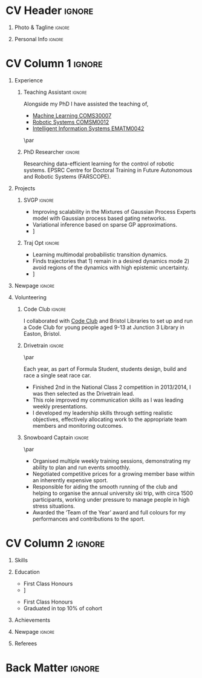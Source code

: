 * Config/Preamble :noexport:
** LaTeX Config
#+BEGIN_SRC emacs-lisp :exports none  :results none :eval always
(setq org-latex-logfiles-extensions (quote ("lof" "lot" "tex~" "aux" "idx" "log" "out" "toc" "nav" "snm" "vrb" "dvi" "fdb_latexmk" "blg" "brf" "fls" "entoc" "ps" "spl" "bbl" "xmpi" "run.xml" "bcf")))
(add-to-list 'org-latex-classes
             '("altacv" "\\documentclass[10pt,a4paper,ragged2e,withhyper]{altacv}

% Change the page layout if you need to
\\geometry{left=1.25cm,right=1.25cm,top=1.5cm,bottom=1.5cm,columnsep=1.2cm}

% Use roboto and lato for fonts
\\renewcommand{\\familydefault}{\\sfdefault}

% Change the colours if you want to
\\definecolor{SlateGrey}{HTML}{2E2E2E}
\\definecolor{LightGrey}{HTML}{666666}
\\definecolor{DarkPastelRed}{HTML}{450808}
\\definecolor{PastelRed}{HTML}{8F0D0D}
\\definecolor{GoldenEarth}{HTML}{E7D192}
\\colorlet{name}{black}
\\colorlet{tagline}{PastelRed}
\\colorlet{heading}{DarkPastelRed}
\\colorlet{headingrule}{GoldenEarth}
\\colorlet{subheading}{PastelRed}
\\colorlet{accent}{PastelRed}
\\colorlet{emphasis}{SlateGrey}
\\colorlet{body}{LightGrey}

% Change some fonts, if necessary
\\renewcommand{\\namefont}{\\Huge\\rmfamily\\bfseries}
\\renewcommand{\\personalinfofont}{\\footnotesize}
\\renewcommand{\\cvsectionfont}{\\LARGE\\rmfamily\\bfseries}
\\renewcommand{\\cvsubsectionfont}{\\large\\bfseries}

% Change the bullets for itemize and rating marker
% for \cvskill if you want to
\\renewcommand{\\itemmarker}{{\\small\\textbullet}}
\\renewcommand{\\ratingmarker}{\\faCircle}
"

               ("\\cvsection{%s}" . "\\cvsection*{%s}")
               ("\\cvevent{%s}" . "\\cvevent*{%s}")))
(setq org-latex-packages-alist 'nil)
(setq org-latex-default-packages-alist
      '(("rm" "roboto"  t)
        ("defaultsans" "lato" t)
        ("" "paracol" t)
        ))
#+END_SRC
#+LATEX_CLASS: altacv
#+LATEX_HEADER: \addbibresource{aidan.bib}
#+LATEX_HEADER: \columnratio{0.6} % Set the left/right column width ratio to 6:4.

** Exporter Settings
#+AUTHOR: Aidan Scannell
#+EXPORT_FILE_NAME: ./resume.pdf
#+OPTIONS: toc:nil title:nil H:1
** Macros
#+MACRO: cvevent \cvevent{$1}{$2}{$3}{$4}
#+MACRO: cvachievement \cvachievement{$1}{$2}{$3}{$4}
#+MACRO: cvtag \cvtag{$1}
#+MACRO: divider \divider
#+MACRO: divider2 \par\divider
* CV Header :ignore:
** Photo & Tagline :ignore:
#+begin_export latex
\name{Aidan Scannell}
\photoR{2.8cm}{aidan_portrait.jpeg}
\tagline{PhD Researcher}
#+end_export

** Personal Info :ignore:
#+begin_export latex
\personalinfo{%
  \homepage{www.aidanscannell.com}
  \email{scannell.aidan@gmail.com}
  \phone{+44 787 558 3912}
  \location{Bristol, UK}
  \github{aidanscannell}
  \linkedin{aidan-scannell-82522789/}
}
\makecvheader
#+end_export

* CV Column 1 :ignore:
#+begin_export latex
\begin{paracol}{2}
#+end_export
** Experience
*** Teaching Assistant :ignore:
{{{cvevent(Teaching Assistant, University of Bristol,Sept 2018 -- Ongoing, Bristol\, UK)}}}

Alongside my PhD I have assisted the teaching of,
- [[https://www.bris.ac.uk/unit-programme-catalogue/UnitDetails.jsa?ayrCode=19%2F20&unitCode=COMS30007][Machine Learning COMS30007]]
- [[https://www.bris.ac.uk/unit-programme-catalogue/UnitDetails.jsa?ayrCode=19%2F20&unitCode=COMSM0012][Robotic Systems COMSM0012]]
- [[https://www.bris.ac.uk/unit-programme-catalogue/UnitDetails.jsa?ayrCode=19/20\&unitCode=EMATM0042][Intelligent Information Systems EMATM0042]]

{{{cvtag(Communication)}}}
{{{cvtag(Active Listening)}}}

{{{divider2}}}
*** PhD Researcher :ignore:
{{{cvevent(PhD Researcher, University of Bristol,Sept 2018 -- Ongoing, Bristol\, UK)}}}

Researching data-efficient learning for the control of robotic systems. EPSRC Centre for Doctoral Training in Future Autonomous and Robotic Systems (FARSCOPE).

{{{cvtag(Probabilistic modelling)}}}
{{{cvtag(Gaussian processes)}}}
{{{cvtag(Variational inference)}}}
{{{cvtag(Model-based reinforcement learning)}}}
{{{cvtag(Optimal control)}}}

*** Mott MacDonald :ignore:noexport:
{{{divider2}}}

{{{cvevent(Mechanical Engineer Intern,Mott MacDonald,June 2015 -- August 2015, London\, UK)}}}

# I worked as a mechanical engineer within the building services division where I developed my
# teamwork skills and learned the importance of knowledge management.
# I was in charge of optimising the heating, ventilation and air-conditioning of a building a
# Hackney Wick underground station.
# I met with external architects to communicate our ideas and I personally overcame logistical issues
# and improved a systems efficiency, resulting in the designs approval.
# I consistently met deadlines whilst working under pressure and was offered future employment.
# This internship strengthened my desire to move away from engineering and pursue a research driven
# career involving mathematics and programming.

- Developed teamwork skills, learning the importance of knowledge management within a team.
- Overcame logistical issues and improved a system’s efficiency, resulting in the design’s approval.
- Consistently met deadlines whilst working under pressure.
- Conducted a feasibility study and estimated project costs that informed subsequent action.
- Located an error and proposed a solution. Communicating this to relevant managers resulted in its successful implementation.
- Mott MacDonald offered me future employment following my summer placement.
  
{{{cvtag(Engineering)}}}
{{{cvtag(Teamwork)}}}
{{{cvtag(Industry)}}}

** Projects
*** SVGP :ignore:

{{{cvevent(Identifiable Mixtures of Sparse Variational Gaussian Process Experts, University of Bristol, Sept 2018 - Ongoing, Bristol\, UK)}}}

- Improving scalability in the Mixtures of Gaussian Process Experts model with Gaussian process based gating networks.
- Variational inference based on sparse GP approximations.
- \faGithub [[https://github.com/aidanscannell/mogpe][aidanscannell/mogpe]]

{{{cvtag(GPflow)}}}
{{{cvtag(TensorFlow)}}}
{{{cvtag(Gaussian processes)}}}
{{{cvtag(Variational inference)}}}

*** Traj Opt :ignore:
{{{divider}}}

{{{cvevent(Trajectory Optimisation in Learned Multimodal Dynamical Systems, University of Bristol, Sept 2019 - Ongoing, Bristol\, UK)}}}

- Learning multimodal probabilistic transition dynamics.
- Finds trajectories that 1) remain in a desired dynamics mode 2) avoid regions of the dynamics with high epistemic uncertainty.
- \faGithub [[https://github.com/aidanscannell/trajectory-optimisation-in-learned-multimodal-dynamical-systems][aidanscannell/trajectory-optimisation-in-learned-multimodal-dynamical-systems]]

{{{cvtag(JAX)}}}
{{{cvtag(Probabilistic geometries)}}}
{{{cvtag(Optimal control)}}}
** A day of my life :noexport:
# #+begin_export latex
# % \medskip

# % \cvsection{A Day of My Life}

# % % Adapted from @Jake's answer from http://tex.stackexchange.com/a/82729/226
# % % \wheelchart{outer radius}{inner radius}{
# % % comma-separated list of value/text width/color/detail}
# % \wheelchart{1.5cm}{0.5cm}{%
# %   6/8em/accent!30/{Sleep,\\beautiful sleep},
# %   3/8em/accent!40/Hopeful novelist by night,
# %   8/8em/accent!60/Daytime job,
# %   2/10em/accent/Sports and relaxation,
# %   5/6em/accent!20/Spending time with family
# % }

# % % use ONLY \newpage if you want to force a page break for
# % % ONLY the current column
# % \newpage
# #+end_export

** Publications :noexport:
#+begin_export latex
\nocite{*}
% \printbibliography[heading=pubtype,title={\printinfo{\faBook}{Books}},type=book]
% \divider
% \printbibliography[heading=pubtype,title={\printinfo{\faFile*[regular]}{Journal Articles}},type=article]
% \divider
\printbibliography[heading=pubtype,title={\printinfo{\faUsers}{Conference Proceedings}},type=inproceedings]
#+end_export

** Newpage :ignore:
#+BEGIN_EXPORT latex
\newpage
#+END_EXPORT

** Volunteering
*** FARSCOPE Course Rep :ignore:noexport:
{{{cvevent(Cohort Year Rep, FARSCOPE CDT, Sept 2018 - Ongoing, Bristol\, UK)}}}

{{{cvtag(Communication)}}}
{{{cvtag(Interpersonal Skills)}}}

{{{divider2}}}

*** Code Club :ignore:
{{{cvevent(Club Leader, Code Club, Dec 2017 - April 2018, Bristol\, UK)}}}

I collaborated with [[https://codeclub.org/en/][Code Club]] and Bristol Libraries to set up and run a Code Club for young people aged 9-13 at Junction 3 Library in Easton, Bristol.

{{{cvtag(Leadership)}}}
{{{cvtag(Teaching)}}}

*** Drivetrain :ignore:
{{{divider2}}}

{{{cvevent(Technical Lead (Drivetrain), Formula Student, Jan 2015 - Jan 2016, Bristol\, UK)}}}

Each year, as part of Formula Student, students design, build and race a single seat race car.
- Finished 2nd in the National Class 2 competition in 2013/2014, I was then selected as the Drivetrain lead.
- This role improved my communication skills as I was leading weekly presentations.
- I developed my leadership skills through setting realistic objectives, effectively allocating work to the appropriate team members and monitoring outcomes.

{{{cvtag(Teamwork)}}}
{{{cvtag(Leadership)}}}
{{{cvtag(Time Management)}}}

*** Snowboard Captain :ignore:
{{{divider2}}}

{{{cvevent(Snowboard Captain, University of Bristol Snowsports Club, Jan 2014 - Sept 2015, Bristol\, UK)}}}

- Organised multiple weekly training sessions, demonstrating my ability to plan and run events smoothly.
- Negotiated competitive prices for a growing member base within an inherently expensive sport.
- Responsible for aiding the smooth running of the club and helping to organise the annual university ski trip, with circa 1500 participants, working under pressure to manage people in high stress situations.
- Awarded the ‘Team of the Year’ award and full colours for my performances and contributions to the sport.

{{{cvtag(Teamwork)}}}
{{{cvtag(Leadership)}}}
{{{cvtag(Time Management)}}}

* CV Column 2 :ignore:
# Switch to the right column - will automatically move to the next page.
#+begin_export latex
\switchcolumn
#+end_export

** Skills
{{{cvtag(Python)}}}
{{{cvtag(TensorFlow)}}}
{{{cvtag(GPflow)}}}
{{{cvtag(JAX)}}}
{{{cvtag(NumPy)}}}
{{{cvtag(SciPy)}}}
{{{cvtag(Matplotlib)}}}
{{{cvtag(GPy)}}}

{{{divider}}}

{{{cvtag(Java)}}}
{{{cvtag(C++)}}}
{{{cvtag(MATLAB)}}}
{{{cvtag(ROS)}}}

{{{divider}}}


{{{cvtag(Git/GitHub)}}}
{{{cvtag(LaTeX)}}}
{{{cvtag(Org-mode)}}}

** Education
{{{cvevent(Ph.D.\ in Bayesian Machine Learning for Robotic Control, University of Bristol, Sept 2018 - Ongoing,)}}}

{{{divider}}}

# {{{cvevent(M.Res.\ in Robotics \& Autonomous Systems, University of Bristol | First Class Honours, Sept 2017 -- Sept 2018,)}}}
{{{cvevent(M.Res.\ in Robotics \& Autonomous Systems,University of Bristol,Sept 2017 -- Sept 2018,)}}}
- First Class Honours \\
- \faBook [[https://www.aidanscannell.com/project/uncertain-agentspeak/][Extending BDI Agents to Model and Reason with Uncertainty]]

{{{divider}}}

{{{cvevent(M.Eng.\ in Mechanical Engineering, University of Bristol | First Class Honours, Sept 2012 -- June 2016,)}}}
- First Class Honours \\
- Graduated in top 10% of cohort

** My Life Philosophy :noexport:
#+begin_export latex
% \cvsection{My Life Philosophy}

% \begin{quote}
% ``Something smart or heartfelt, preferably in one sentence.''
% \end{quote}
#+end_export

# ** Most Proud Of :ignore:
# #+begin_export latex
# \cvsection{Most Proud of}
# #+end_export

# #+begin_export latex
# \cvachievement{\faTrophy}{Code Club Leader}{Collaborated with Code Club and Bristol Libraries to set up and run a Code Club for 9-13 year olds.}
# #+end_export

# #+begin_export latex
# \divider

# \cvachievement{\faHeartbeat}{British University Snowboard Slalom Champion}{Won all national British university slalom competitions in 2017-2018.}
# #+end_export

** Achievements 
{{{cvachievement(\faTrophy, Full Sporting Colours, Awarded full colours for outstanding achievements in snowboarding.)}}}

{{{divider}}}

{{{cvachievement(\faCertificate, Starting To Teach, Acquired the knowledge and skills to establish myself as a confident\, enthusiastic and effective teacher who is able to engage\, encourage and develop students' learning.)}}}

{{{divider}}}

{{{cvachievement(\faTrophy,Bristol Plus Award, For undertaking a wide range of tasks to further enhance student skills - only 700 out of 23000 achieved this awards per annum.)}}}

** Languages :noexport:
#+begin_export latex
% \cvsection{Languages}

% \cvskill{English}{5}
% \divider

% \cvskill{Spanish}{4}
% \divider

% \cvskill{German}{3}

% %% Yeah I didn't spend too much time making all the
% %% spacing consistent... sorry. Use \smallskip, \medskip,
% %% \bigskip, \vpsace etc to make ajustments.
% \medskip
#+end_export

\newpage
** Newpage :ignore:
#+BEGIN_EXPORT latex
\newpage
#+END_EXPORT

** Referees
#+begin_export latex
% \cvref{name}{email}{mailing address}
\cvref{Prof.\ Arthur Richards}{University of Bristol}{Arthur.Richards@bristol.ac.uk}
% {Address Line 1\\Address line 2}
\divider
\cvref{Dr.\ Carl Henrik Ek}{University of Cambridge}{che29@cam.ac.uk}
% {Address Line 1\\Address line 2}
#+end_export

* Back Matter :ignore:
#+begin_export latex
\end{paracol}
\end{document}
#+end_export


